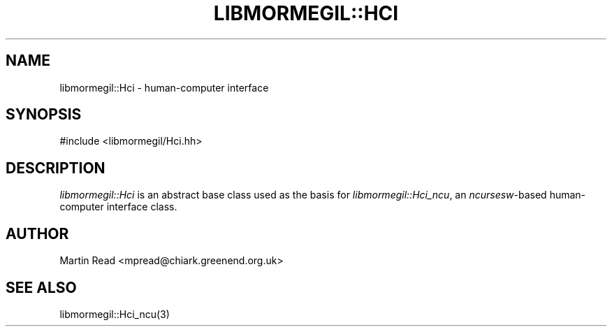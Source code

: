 .TH "LIBMORMEGIL::HCI" 3 "April 6, 2011" "libmormegil Version 1.0" "libmormegil User Manual"
.SH NAME
libmormegil::Hci \- human-computer interface
.SH SYNOPSIS
#include <libmormegil/Hci.hh>

.SH DESCRIPTION
.I libmormegil::Hci
is an abstract base class used as the basis for \fIlibmormegil::Hci_ncu\fP,
an \fIncursesw\fP-based human-computer interface class.

.SH AUTHOR
Martin Read <mpread@chiark.greenend.org.uk>

.SH SEE ALSO

libmormegil::Hci_ncu(3)
